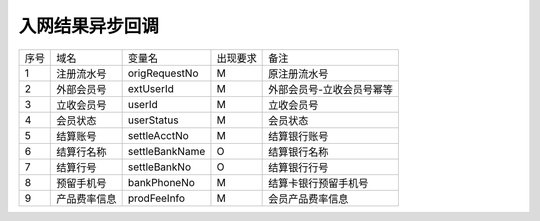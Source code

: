 入网结果异步回调
-----------------

+-----------+----------------+-----------------+----------------+----------------------------------------------+
|   序号    |     域名       |     变量名      |    出现要求    |                 备注                         |
+-----------+----------------+-----------------+----------------+----------------------------------------------+
|    1      |  注册流水号    |  origRequestNo  |     M          |  原注册流水号                                |
+-----------+----------------+-----------------+----------------+----------------------------------------------+ 
|    2      |  外部会员号    |  extUserId      |     M          |  外部会员号-立收会员号幂等                   |
+-----------+----------------+-----------------+----------------+----------------------------------------------+ 
|    3      |  立收会员号    |  userId         |     M          |  立收会员号                                  |
+-----------+----------------+-----------------+----------------+----------------------------------------------+ 
|    4      |  会员状态      |  userStatus     |     M          |  会员状态                                    |
+-----------+----------------+-----------------+----------------+----------------------------------------------+ 
|    5      |  结算账号      |  settleAcctNo   |     M          |  结算银行账号                                |
+-----------+----------------+-----------------+----------------+----------------------------------------------+ 
|    6      |  结算行名称    |  settleBankName |     O          |  结算银行名称                                |
+-----------+----------------+-----------------+----------------+----------------------------------------------+ 
|    7      |  结算行号      |  settleBankNo   |     O          |  结算银行行号                                |
+-----------+----------------+-----------------+----------------+----------------------------------------------+ 
|    8      |  预留手机号    |  bankPhoneNo    |     M          |  结算卡银行预留手机号                        |
+-----------+----------------+-----------------+----------------+----------------------------------------------+ 
|    9      |  产品费率信息  |  prodFeeInfo    |     M          |  会员产品费率信息                            |
+-----------+----------------+-----------------+----------------+----------------------------------------------+ 


